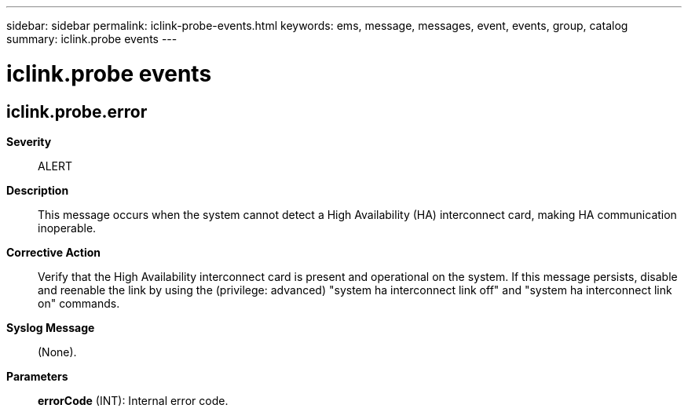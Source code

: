 ---
sidebar: sidebar
permalink: iclink-probe-events.html
keywords: ems, message, messages, event, events, group, catalog
summary: iclink.probe events
---

= iclink.probe events
:toclevels: 1
:hardbreaks:
:nofooter:
:icons: font
:linkattrs:
:imagesdir: ./media/

== iclink.probe.error
*Severity*::
ALERT
*Description*::
This message occurs when the system cannot detect a High Availability (HA) interconnect card, making HA communication inoperable.
*Corrective Action*::
Verify that the High Availability interconnect card is present and operational on the system. If this message persists, disable and reenable the link by using the (privilege: advanced) "system ha interconnect link off" and "system ha interconnect link on" commands.
*Syslog Message*::
(None).
*Parameters*::
*errorCode* (INT): Internal error code.
